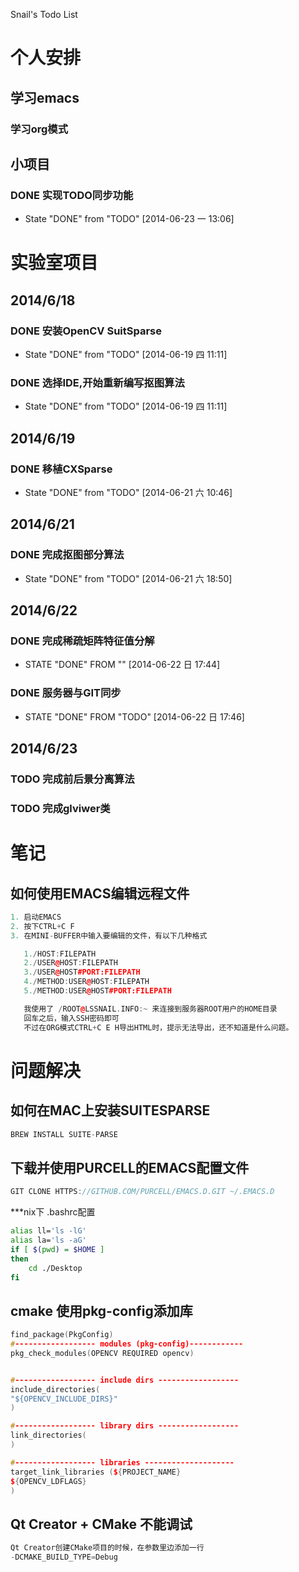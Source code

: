 Snail's Todo List


* 个人安排
** 学习emacs
*** 学习org模式

** 小项目
*** DONE 实现TODO同步功能
   CLOSED: [2014-06-23 一 13:06]
   - State "DONE"       from "TODO"       [2014-06-23 一 13:06]




* 实验室项目

** 2014/6/18
*** DONE 安装OpenCV SuitSparse
    CLOSED: [2014-06-19 四 11:11]
    - State "DONE"       from "TODO"       [2014-06-19 四 11:11]
*** DONE 选择IDE,开始重新编写抠图算法
    CLOSED: [2014-06-19 四 11:11]
    - State "DONE"       from "TODO"       [2014-06-19 四 11:11]


** 2014/6/19
*** DONE 移植CXSparse
    CLOSED: [2014-06-21 六 10:46]
    - State "DONE"       from "TODO"       [2014-06-21 六 10:46]

** 2014/6/21
*** DONE 完成抠图部分算法
    CLOSED: [2014-06-21 六 18:50]
    - State "DONE"       from "TODO"       [2014-06-21 六 18:50]





** 2014/6/22
*** DONE 完成稀疏矩阵特征值分解
    CLOSED: [2014-06-22 日 17:44]
    - STATE "DONE"       FROM ""           [2014-06-22 日 17:44]

*** DONE 服务器与GIT同步
    CLOSED: [2014-06-22 日 17:46]
    - STATE "DONE"       FROM "TODO"       [2014-06-22 日 17:46]


** 2014/6/23
*** TODO 完成前后景分离算法
*** TODO 完成glviwer类


* 笔记
** 如何使用EMACS编辑远程文件
#+BEGIN_SRC CPP
1. 启动EMACS
2. 按下CTRL+C F
3. 在MINI-BUFFER中输入要编辑的文件，有以下几种格式

   1./HOST:FILEPATH
   2./USER@HOST:FILEPATH
   3./USER@HOST#PORT:FILEPATH
   4./METHOD:USER@HOST:FILEPATH
   5./METHOD:USER@HOST#PORT:FILEPATH

   我使用了 /ROOT@LSSNAIL.INFO:~ 来连接到服务器ROOT用户的HOME目录
   回车之后，输入SSH密码即可
   不过在ORG模式CTRL+C E H导出HTML时，提示无法导出，还不知道是什么问题。
#+END_SRC



* 问题解决
** 如何在MAC上安装SUITESPARSE
#+BEGIN_SRC CPP
   BREW INSTALL SUITE-PARSE
#+END_SRC

** 下载并使用PURCELL的EMACS配置文件
#+BEGIN_SRC CPP
   GIT CLONE HTTPS://GITHUB.COM/PURCELL/EMACS.D.GIT ~/.EMACS.D
#+END_SRC


***nix下 .bashrc配置
#+BEGIN_SRC bash
   alias ll='ls -lG'
   alias la='ls -aG'
   if [ $(pwd) = $HOME ]
   then
       cd ./Desktop
   fi
#+END_SRC

** cmake 使用pkg-config添加库
#+BEGIN_SRC cpp
   find_package(PkgConfig)
   #------------------ modules (pkg-config)------------
   pkg_check_modules(OPENCV REQUIRED opencv)


   #------------------ include dirs ------------------
   include_directories(
   "${OPENCV_INCLUDE_DIRS}"
   )

   #------------------ library dirs ------------------
   link_directories(
   )

   #------------------ libraries --------------------
   target_link_libraries (${PROJECT_NAME}
   ${OPENCV_LDFLAGS}
   )
#+END_SRC

** Qt Creator + CMake 不能调试
#+BEGIN_SRC cpp
Qt Creator创建CMake项目的时候，在参数里边添加一行
-DCMAKE_BUILD_TYPE=Debug
#+END_SRC
